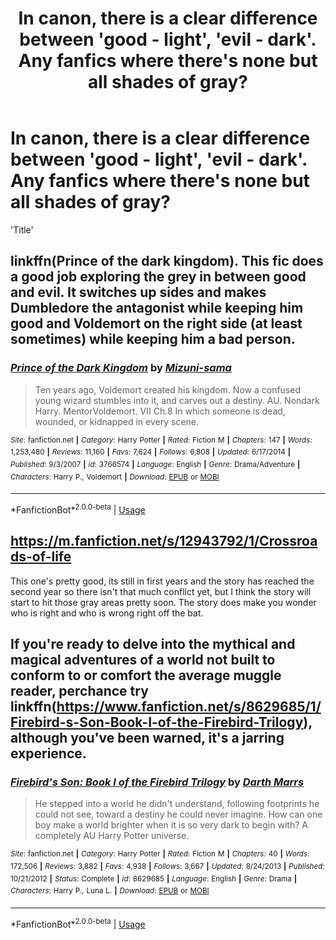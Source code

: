 #+TITLE: In canon, there is a clear difference between 'good - light', 'evil - dark'. Any fanfics where there's none but all shades of gray?

* In canon, there is a clear difference between 'good - light', 'evil - dark'. Any fanfics where there's none but all shades of gray?
:PROPERTIES:
:Author: h6story
:Score: 13
:DateUnix: 1563264486.0
:DateShort: 2019-Jul-16
:FlairText: Request
:END:
'Title'


** linkffn(Prince of the dark kingdom). This fic does a good job exploring the grey in between good and evil. It switches up sides and makes Dumbledore the antagonist while keeping him good and Voldemort on the right side (at least sometimes) while keeping him a bad person.
:PROPERTIES:
:Author: dehue
:Score: 4
:DateUnix: 1563296541.0
:DateShort: 2019-Jul-16
:END:

*** [[https://www.fanfiction.net/s/3766574/1/][*/Prince of the Dark Kingdom/*]] by [[https://www.fanfiction.net/u/1355498/Mizuni-sama][/Mizuni-sama/]]

#+begin_quote
  Ten years ago, Voldemort created his kingdom. Now a confused young wizard stumbles into it, and carves out a destiny. AU. Nondark Harry. MentorVoldemort. VII Ch.8 In which someone is dead, wounded, or kidnapped in every scene.
#+end_quote

^{/Site/:} ^{fanfiction.net} ^{*|*} ^{/Category/:} ^{Harry} ^{Potter} ^{*|*} ^{/Rated/:} ^{Fiction} ^{M} ^{*|*} ^{/Chapters/:} ^{147} ^{*|*} ^{/Words/:} ^{1,253,480} ^{*|*} ^{/Reviews/:} ^{11,160} ^{*|*} ^{/Favs/:} ^{7,624} ^{*|*} ^{/Follows/:} ^{6,808} ^{*|*} ^{/Updated/:} ^{6/17/2014} ^{*|*} ^{/Published/:} ^{9/3/2007} ^{*|*} ^{/id/:} ^{3766574} ^{*|*} ^{/Language/:} ^{English} ^{*|*} ^{/Genre/:} ^{Drama/Adventure} ^{*|*} ^{/Characters/:} ^{Harry} ^{P.,} ^{Voldemort} ^{*|*} ^{/Download/:} ^{[[http://www.ff2ebook.com/old/ffn-bot/index.php?id=3766574&source=ff&filetype=epub][EPUB]]} ^{or} ^{[[http://www.ff2ebook.com/old/ffn-bot/index.php?id=3766574&source=ff&filetype=mobi][MOBI]]}

--------------

*FanfictionBot*^{2.0.0-beta} | [[https://github.com/tusing/reddit-ffn-bot/wiki/Usage][Usage]]
:PROPERTIES:
:Author: FanfictionBot
:Score: 2
:DateUnix: 1563296558.0
:DateShort: 2019-Jul-16
:END:


** [[https://m.fanfiction.net/s/12943792/1/Crossroads-of-life]]

This one's pretty good, its still in first years and the story has reached the second year so there isn't that much conflict yet, but I think the story will start to hit those gray areas pretty soon. The story does make you wonder who is right and who is wrong right off the bat.
:PROPERTIES:
:Author: alexandra10566
:Score: 2
:DateUnix: 1563266414.0
:DateShort: 2019-Jul-16
:END:


** If you're ready to delve into the mythical and magical adventures of a world not built to conform to or comfort the average muggle reader, perchance try linkffn([[https://www.fanfiction.net/s/8629685/1/Firebird-s-Son-Book-I-of-the-Firebird-Trilogy]]), although you've been warned, it's a jarring experience.
:PROPERTIES:
:Author: Sefera17
:Score: 2
:DateUnix: 1563294059.0
:DateShort: 2019-Jul-16
:END:

*** [[https://www.fanfiction.net/s/8629685/1/][*/Firebird's Son: Book I of the Firebird Trilogy/*]] by [[https://www.fanfiction.net/u/1229909/Darth-Marrs][/Darth Marrs/]]

#+begin_quote
  He stepped into a world he didn't understand, following footprints he could not see, toward a destiny he could never imagine. How can one boy make a world brighter when it is so very dark to begin with? A completely AU Harry Potter universe.
#+end_quote

^{/Site/:} ^{fanfiction.net} ^{*|*} ^{/Category/:} ^{Harry} ^{Potter} ^{*|*} ^{/Rated/:} ^{Fiction} ^{M} ^{*|*} ^{/Chapters/:} ^{40} ^{*|*} ^{/Words/:} ^{172,506} ^{*|*} ^{/Reviews/:} ^{3,882} ^{*|*} ^{/Favs/:} ^{4,938} ^{*|*} ^{/Follows/:} ^{3,667} ^{*|*} ^{/Updated/:} ^{8/24/2013} ^{*|*} ^{/Published/:} ^{10/21/2012} ^{*|*} ^{/Status/:} ^{Complete} ^{*|*} ^{/id/:} ^{8629685} ^{*|*} ^{/Language/:} ^{English} ^{*|*} ^{/Genre/:} ^{Drama} ^{*|*} ^{/Characters/:} ^{Harry} ^{P.,} ^{Luna} ^{L.} ^{*|*} ^{/Download/:} ^{[[http://www.ff2ebook.com/old/ffn-bot/index.php?id=8629685&source=ff&filetype=epub][EPUB]]} ^{or} ^{[[http://www.ff2ebook.com/old/ffn-bot/index.php?id=8629685&source=ff&filetype=mobi][MOBI]]}

--------------

*FanfictionBot*^{2.0.0-beta} | [[https://github.com/tusing/reddit-ffn-bot/wiki/Usage][Usage]]
:PROPERTIES:
:Author: FanfictionBot
:Score: 1
:DateUnix: 1563294071.0
:DateShort: 2019-Jul-16
:END:
